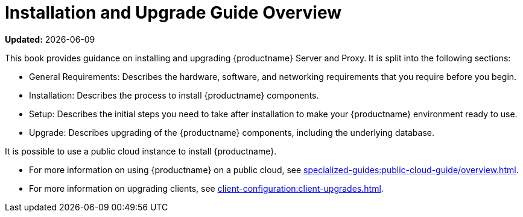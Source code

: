 [[installation-and-upgrade-overview]]
= Installation and Upgrade Guide Overview

**Updated:** {docdate}

This book provides guidance on installing and upgrading {productname} Server and Proxy.
It is split into the following sections:

* General Requirements: Describes the hardware, software, and networking requirements that you require before you begin.
* Installation: Describes the process to install {productname} components.
* Setup: Describes the initial steps you need to take after installation to make your {productname} environment ready to use.
* Upgrade: Describes upgrading of the {productname} components, including the underlying database.

It is possible to use a public cloud instance to install {productname}.

* For more information on using {productname} on a public cloud, see xref:specialized-guides:public-cloud-guide/overview.adoc[].
* For more information on upgrading clients, see xref:client-configuration:client-upgrades.adoc[].
